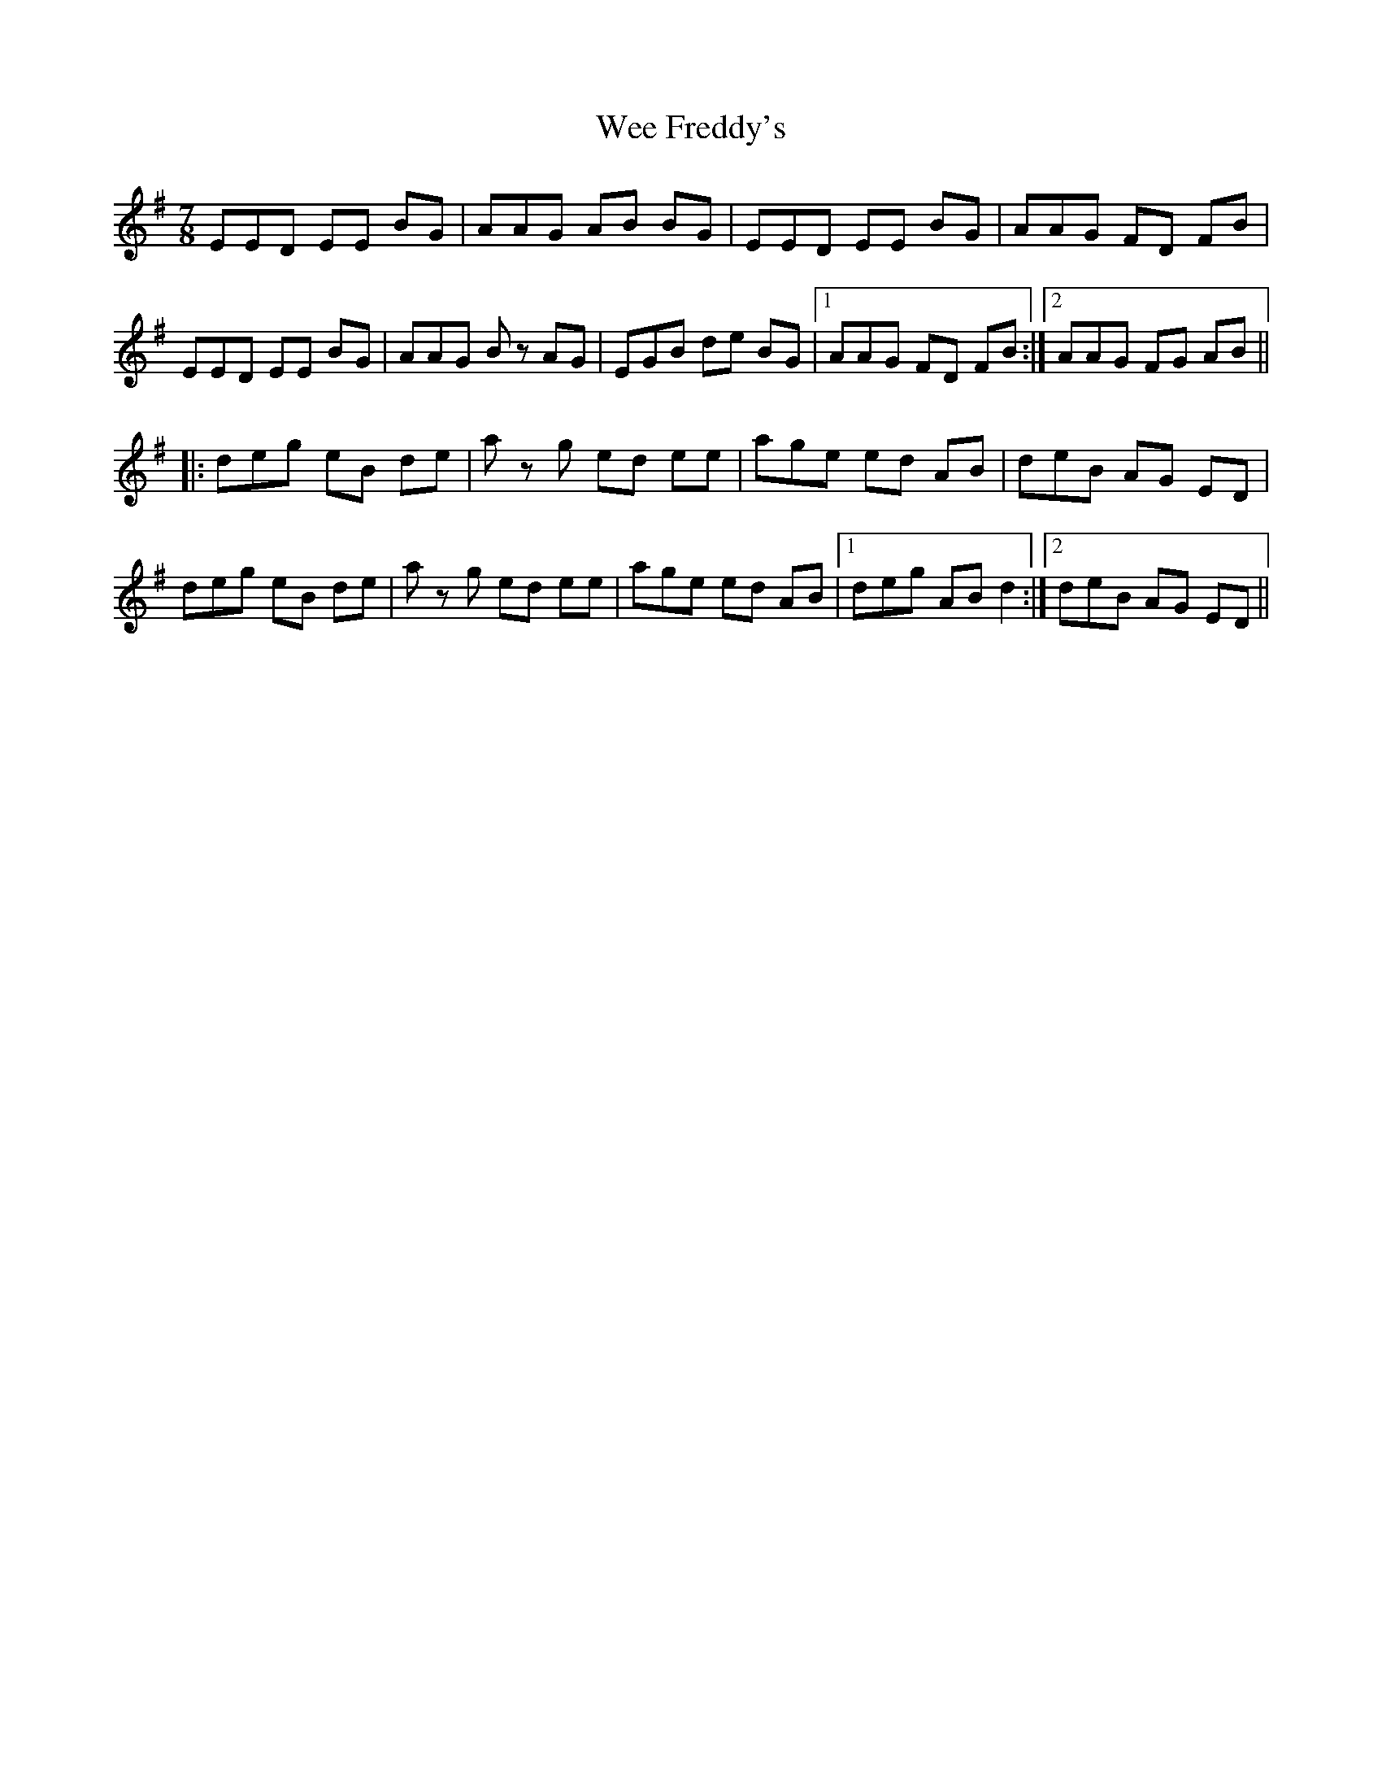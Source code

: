 X: 42319
T: Wee Freddy's
R: jig
M: 6/8
K: Eminor
M:7/8
EED EE BG|AAG AB BG|EED EE BG|AAG FD FB|
EED EE BG|AAG Bz AG|EGB de BG|1 AAG FD FB:|2 AAG FG AB||
|:deg eB de|a z g ed ee|age ed AB|deB AG ED|
deg eB de|a z g ed ee|age ed AB|1 deg AB d2:|2 deB AG ED||


